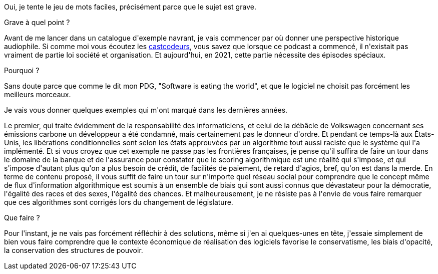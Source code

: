 :jbake-type: post
:jbake-status: published
:jbake-title: Informe éthique
:jbake-tags: algorithme,éthique,pouvoir,_mois_févr.,_année_2021
:jbake-date: 2021-02-11
:jbake-depth: ../../../../
:jbake-uri: wordpress/2021/02/11/informe-ethique.adoc
:jbake-excerpt: 
:jbake-source: https://riduidel.wordpress.com/2021/02/11/informe-ethique/
:jbake-style: wordpress

++++
<!-- wp:paragraph -->
<p>Oui, je tente le jeu de mots faciles, précisément parce que le sujet est grave.</p>
<!-- /wp:paragraph -->

<!-- wp:paragraph -->
<p>Grave à quel point ?</p>
<p>Avant de me lancer dans un catalogue d'exemple navrant, je vais commencer par où donner une perspective historique audiophile. Si comme moi vous écoutez les <a href="https://lescastcodeurs.com/">castcodeurs</a>, vous savez que lorsque ce podcast a commencé, il n'existait pas vraiment de partie loi société et organisation. Et aujourd'hui, en 2021, cette partie nécessite des épisodes spéciaux.</p>
<p>Pourquoi ?</p>
<p>Sans doute parce que comme le dit mon PDG, "Software is eating the world", et que le logiciel ne choisit pas forcément les meilleurs morceaux.</p>
<p>Je vais vous donner quelques exemples qui m'ont marqué dans les dernières années.</p>
<p>Le premier, qui traite évidemment de la responsabilité des informaticiens, et celui de la débâcle de Volkswagen concernant ses émissions carbone un développeur a été condamné, mais certainement pas le donneur d'ordre. Et pendant ce temps-là aux États-Unis, les libérations conditionnelles sont selon les états approuvées par un algorithme tout aussi raciste que le système qui l'a implémenté. Et si vous croyez que cet exemple ne passe pas les frontières françaises, je pense qu'il suffira de faire un tour dans le domaine de la banque et de l'assurance pour constater que le scoring algorithmique est une réalité qui s'impose, et qui s'impose d'autant plus qu'on a plus besoin de crédit, de facilités de paiement, de retard d'agios, bref, qu'on est dans la merde. En terme de contenu proposé, il vous suffit de faire un tour sur n'importe quel réseau social pour comprendre que le concept même de flux d'information algorithmique est soumis à un ensemble de biais qui sont aussi connus que dévastateur pour la démocratie, l'égalité des races et des sexes, l'égalité des chances. Et malheureusement, je ne résiste pas à l'envie de vous faire remarquer que ces algorithmes sont corrigés lors du changement de législature.</p>
<p>Que faire ?</p>
<p>Pour l'instant, je ne vais pas forcément réfléchir à des solutions, même si j'en ai quelques-unes en tête, j'essaie simplement de bien vous faire comprendre que le contexte économique de réalisation des logiciels favorise le conservatisme, les biais d'opacité, la conservation des structures de pouvoir.</p>
<!-- /wp:paragraph -->
++++